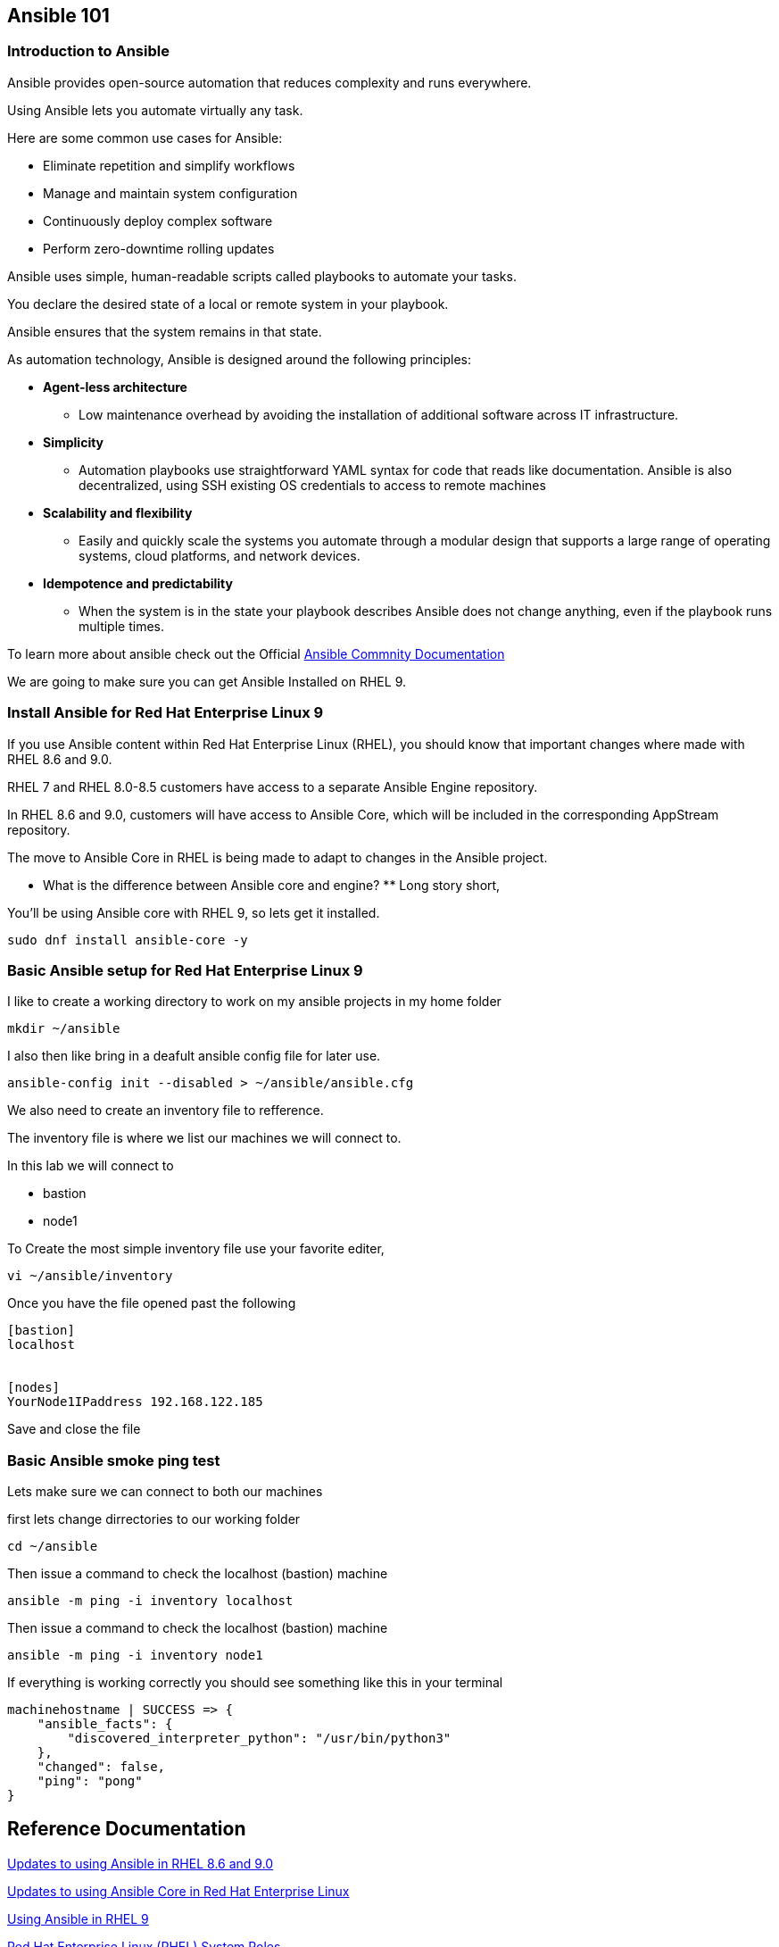 == Ansible 101

=== Introduction to Ansible

Ansible provides open-source automation that reduces complexity and runs everywhere. 

Using Ansible lets you automate virtually any task. 

Here are some common use cases for Ansible:

* Eliminate repetition and simplify workflows
* Manage and maintain system configuration
* Continuously deploy complex software
* Perform zero-downtime rolling updates

Ansible uses simple, human-readable scripts called playbooks to automate your tasks. 

You declare the desired state of a local or remote system in your playbook. 

Ansible ensures that the system remains in that state.

As automation technology, Ansible is designed around the following principles:

* **Agent-less architecture** 
** Low maintenance overhead by avoiding the installation of additional software across IT infrastructure.

* **Simplicity**
** Automation playbooks use straightforward YAML syntax for code that reads like documentation. Ansible is also decentralized, using SSH existing OS credentials to access to remote machines

* **Scalability and flexibility**
** Easily and quickly scale the systems you automate through a modular design that supports a large range of operating systems, cloud platforms, and network devices.

* **Idempotence and predictability**
** When the system is in the state your playbook describes Ansible does not change anything, even if the playbook runs multiple times.

To learn more about ansible check out the Official https://docs.ansible.com/ansible/latest/getting_started/basic_concepts.html[Ansible Commnity Documentation]

We are going to make sure you can get Ansible Installed on RHEL 9.


=== Install Ansible for Red Hat Enterprise Linux 9

If you use Ansible content within Red Hat Enterprise Linux (RHEL), 
you should know that important changes where made with RHEL 8.6 and 9.0.

RHEL 7 and RHEL 8.0-8.5 customers have access to a separate Ansible Engine repository. 

In RHEL 8.6 and 9.0, customers will have access to Ansible Core, which will be included in the corresponding AppStream repository. 

The move to Ansible Core in RHEL is being made to adapt to changes in the Ansible project.

** What is the difference between Ansible core and engine? **
Long story short,

You'll be using Ansible core with RHEL 9, so lets get it installed.

[source,ini,role=execute,subs=attributes+]
----
sudo dnf install ansible-core -y
----


=== Basic Ansible setup for Red Hat Enterprise Linux 9

I like to create a working directory to work on my ansible projects in my home folder

[source,ini,role=execute,subs=attributes+]
----
mkdir ~/ansible
----

I also then like bring in a deafult ansible config file for later use.

[source,ini,role=execute,subs=attributes+]
----
ansible-config init --disabled > ~/ansible/ansible.cfg
----

We also need to create an inventory file to refference.

The inventory file is where we list our machines we will connect to.

In this lab we will connect to 

* bastion
* node1

To Create the most simple inventory file use your favorite editer,

[source,ini,role=execute,subs=attributes+]
----
vi ~/ansible/inventory
----

Once you have the file opened past the following

[source,ini,role=execute,subs=attributes+]
----
[bastion]
localhost


[nodes]
YourNode1IPaddress 192.168.122.185

----
Save and close the file


=== Basic Ansible smoke ping test

Lets make sure we can connect to both our machines

first lets change dirrectories to our working folder

[source,ini,role=execute,subs=attributes+]
----
cd ~/ansible
----

Then issue a command to check the localhost (bastion) machine

[source,ini,role=execute,subs=attributes+]
----
ansible -m ping -i inventory localhost
----

Then issue a command to check the localhost (bastion) machine
[source,ini,role=execute,subs=attributes+]
----
ansible -m ping -i inventory node1
----

If everything is working correctly you should see something like this in your terminal

[source,ini,role=execute,subs=attributes+]
----
machinehostname | SUCCESS => {
    "ansible_facts": {
        "discovered_interpreter_python": "/usr/bin/python3"
    },
    "changed": false,
    "ping": "pong"
}
---- 

== Reference Documentation

https://www.redhat.com/en/blog/updates-using-ansible-rhel-86-and-90[Updates to using Ansible in RHEL 8.6 and 9.0]

https://www.redhat.com/en/blog/updates-using-ansible-core-in-rhel[Updates to using Ansible Core in Red Hat Enterprise Linux]

https://access.redhat.com/articles/6393321[Using Ansible in RHEL 9]

https://access.redhat.com/articles/3050101[Red Hat Enterprise Linux (RHEL) System Roles]



